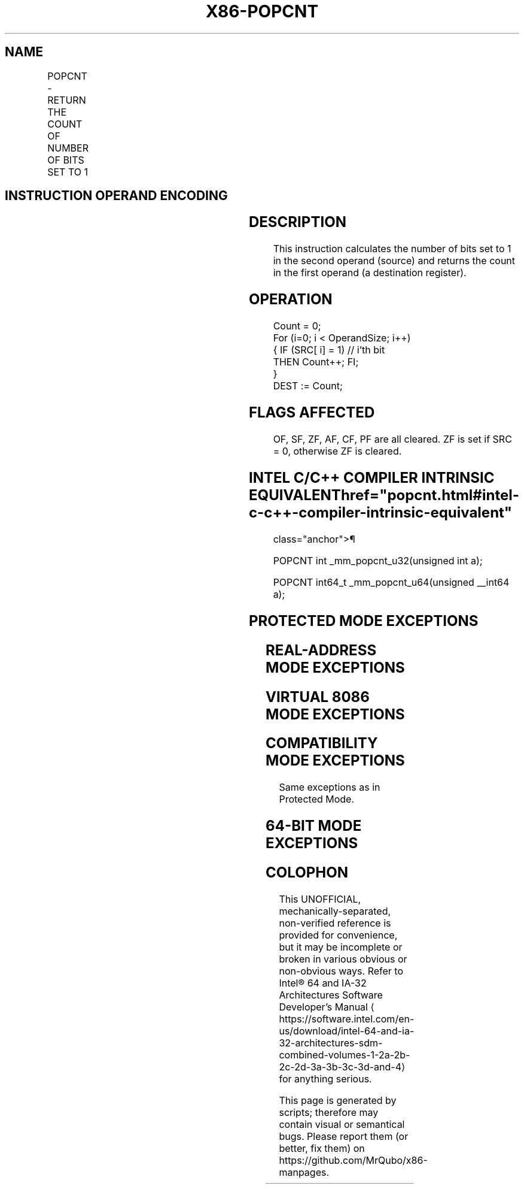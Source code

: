 '\" t
.nh
.TH "X86-POPCNT" "7" "December 2023" "Intel" "Intel x86-64 ISA Manual"
.SH NAME
POPCNT - RETURN THE COUNT OF NUMBER OF BITS SET TO 1
.TS
allbox;
l l l l l l 
l l l l l l .
\fBOpcode\fP	\fBInstruction\fP	\fBOp/En\fP	\fB64-Bit Mode\fP	\fBCompat/Leg Mode\fP	\fBDescription\fP
F3 0F B8 /r	POPCNT r16, r/m16	RM	Valid	Valid	POPCNT on r/m16
F3 0F B8 /r	POPCNT r32, r/m32	RM	Valid	Valid	POPCNT on r/m32
F3 REX.W 0F B8 /r	POPCNT r64, r/m64	RM	Valid	N.E.	POPCNT on r/m64
.TE

.SH INSTRUCTION OPERAND ENCODING
.TS
allbox;
l l l l l 
l l l l l .
\fBOp/En\fP	\fBOperand 1\fP	\fBOperand 2\fP	\fBOperand 3\fP	\fBOperand 4\fP
RM	ModRM:reg (w)	ModRM:r/m (r)	N/A	N/A
.TE

.SH DESCRIPTION
This instruction calculates the number of bits set to 1 in the second
operand (source) and returns the count in the first operand (a
destination register).

.SH OPERATION
.EX
Count = 0;
For (i=0; i < OperandSize; i++)
{ IF (SRC[ i] = 1) // i’th bit
    THEN Count++; FI;
}
DEST := Count;
.EE

.SH FLAGS AFFECTED
OF, SF, ZF, AF, CF, PF are all cleared. ZF is set if SRC = 0, otherwise
ZF is cleared.

.SH INTEL C/C++ COMPILER INTRINSIC EQUIVALENT  href="popcnt.html#intel-c-c++-compiler-intrinsic-equivalent"
class="anchor">¶

.EX
POPCNT int _mm_popcnt_u32(unsigned int a);

POPCNT int64_t _mm_popcnt_u64(unsigned __int64 a);
.EE

.SH PROTECTED MODE EXCEPTIONS
.TS
allbox;
l l 
l l .
\fB\fP	\fB\fP
#GP(0)	T{
If a memory operand effective address is outside the CS, DS, ES, FS or GS segments.
T}
#SS(0)	T{
If a memory operand effective address is outside the SS segment limit.
T}
#PF	(fault-code) For a page fault.
#AC(0)	T{
If an unaligned memory reference is made while the current privilege level is 3 and alignment checking is enabled.
T}
#UD	If CPUID.01H:ECX.POPCNT [Bit 23] = 0.
	If LOCK prefix is used.
.TE

.SH REAL-ADDRESS MODE EXCEPTIONS
.TS
allbox;
l l 
l l .
\fB\fP	\fB\fP
#GP(0)	T{
If any part of the operand lies outside of the effective address space from 0 to 0FFFFH.
T}
#SS(0)	T{
If a memory operand effective address is outside the SS segment limit.
T}
#UD	If CPUID.01H:ECX.POPCNT [Bit 23] = 0.
	If LOCK prefix is used.
.TE

.SH VIRTUAL 8086 MODE EXCEPTIONS
.TS
allbox;
l l 
l l .
\fB\fP	\fB\fP
#GP(0)	T{
If any part of the operand lies outside of the effective address space from 0 to 0FFFFH.
T}
#SS(0)	T{
If a memory operand effective address is outside the SS segment limit.
T}
#PF	(fault-code) For a page fault.
#AC(0)	T{
If an unaligned memory reference is made while alignment checking is enabled.
T}
#UD	If CPUID.01H:ECX.POPCNT [Bit 23] = 0.
	If LOCK prefix is used.
.TE

.SH COMPATIBILITY MODE EXCEPTIONS
Same exceptions as in Protected Mode.

.SH 64-BIT MODE EXCEPTIONS
.TS
allbox;
l l 
l l .
\fB\fP	\fB\fP
#GP(0)	T{
If the memory address is in a non-canonical form.
T}
#SS(0)	T{
If a memory address referencing the SS segment is in a non-canonical form.
T}
#PF	(fault-code) For a page fault.
#AC(0)	T{
If alignment checking is enabled and an unaligned memory reference is made while the current privilege level is 3.
T}
#UD	If CPUID.01H:ECX.POPCNT [Bit 23] = 0.
	If LOCK prefix is used.
.TE

.SH COLOPHON
This UNOFFICIAL, mechanically-separated, non-verified reference is
provided for convenience, but it may be
incomplete or
broken in various obvious or non-obvious ways.
Refer to Intel® 64 and IA-32 Architectures Software Developer’s
Manual
\[la]https://software.intel.com/en\-us/download/intel\-64\-and\-ia\-32\-architectures\-sdm\-combined\-volumes\-1\-2a\-2b\-2c\-2d\-3a\-3b\-3c\-3d\-and\-4\[ra]
for anything serious.

.br
This page is generated by scripts; therefore may contain visual or semantical bugs. Please report them (or better, fix them) on https://github.com/MrQubo/x86-manpages.
